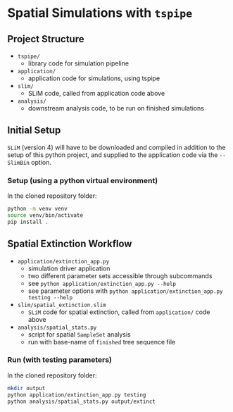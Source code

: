 * Spatial Simulations with ~tspipe~
** Project Structure
- ~tspipe/~
  - library code for simulation pipeline
- ~application/~
  - application code for simulations, using tspipe
- ~slim/~
  - SLiM code, called from application code above
- ~analysis/~
  - downstream analysis code, to be run on finished simulations

** Initial Setup
~SLiM~ (version 4) will have to be downloaded and compiled in addition to the
setup of this python project, and supplied to the application code via the
~--SlimBin~ option.

*** Setup (using a python virtual environment)

In the cloned repository folder:

#+begin_src bash
  python -m venv venv
  source venv/bin/activate
  pip install .
#+end_src

** Spatial Extinction Workflow
- ~application/extinction_app.py~
  - simulation driver application
  - two different parameter sets accessible through subcommands
  - see ~python application/extinction_app.py --help~
  - see parameter options with ~python application/extinction_app.py testing --help~
- ~slim/spatial_extinction.slim~
  - ~SLiM~ code for spatial extinction, called from ~application/~ code above
- ~analysis/spatial_stats.py~
  - script for spatial ~SampleSet~ analysis
  - run with base-name of ~finished~ tree sequence file

*** Run (with testing parameters)

In the cloned repository folder:

#+begin_src bash
  mkdir output
  python application/extinction_app.py testing
  python analysis/spatial_stats.py output/extinct
#+end_src
